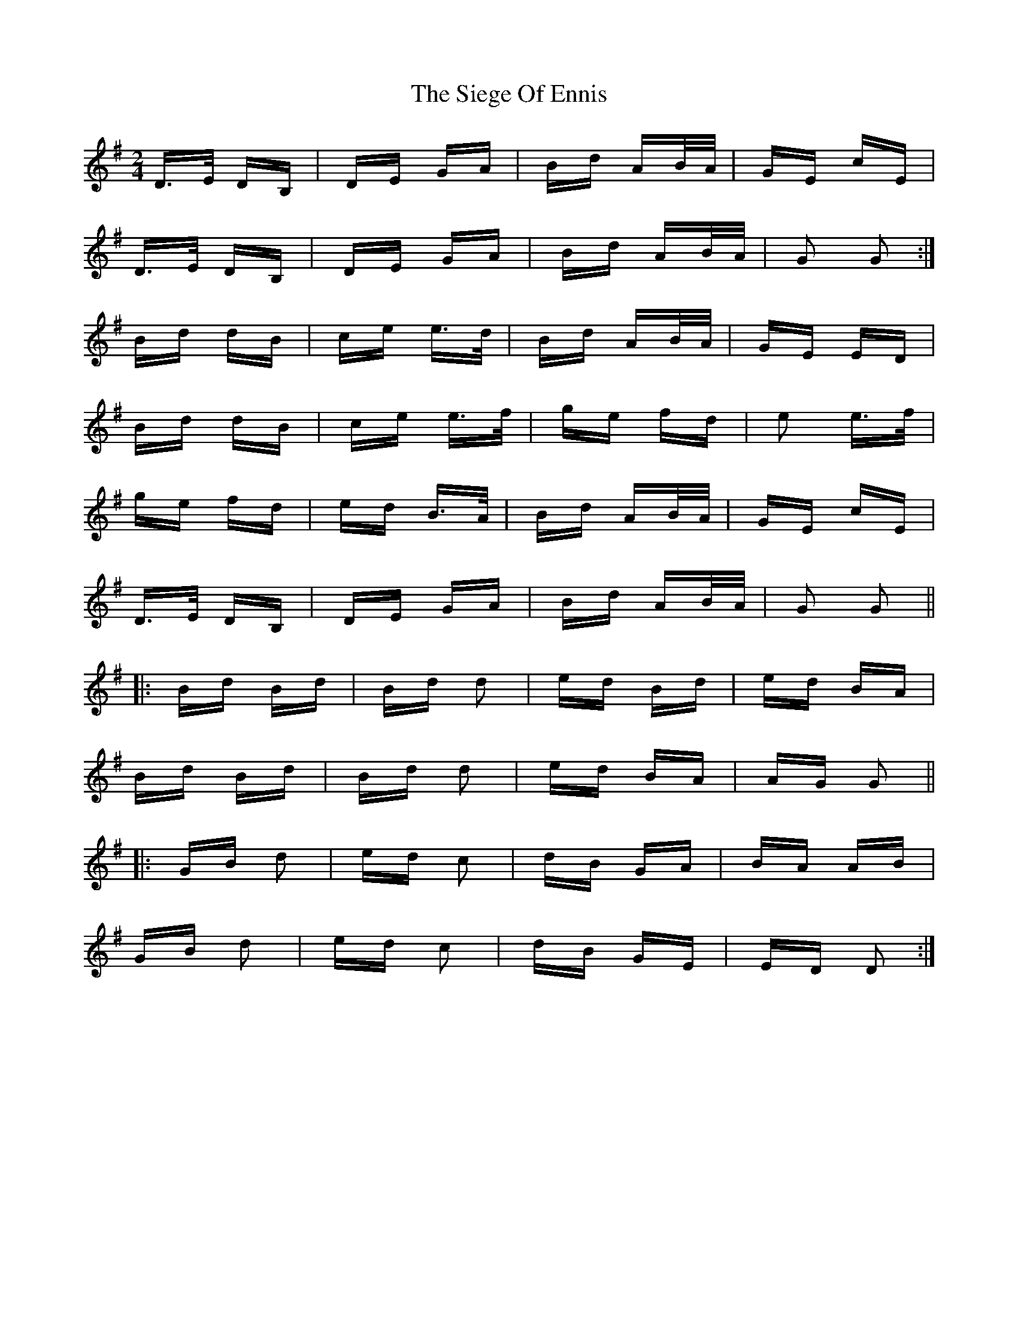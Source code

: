 X: 37011
T: Siege Of Ennis, The
R: polka
M: 2/4
K: Gmajor
D>E DB,|DE GA|Bd AB/A/|GE cE|
D>E DB,|DE GA|Bd AB/A/|G2 G2:|
Bd dB|ce e>d|Bd AB/A/|GE ED|
Bd dB|ce e>f|ge fd|e2 e>f|
ge fd|ed B>A|Bd AB/A/|GE cE|
D>E DB,|DE GA|Bd AB/A/|G2 G2||
|:Bd Bd|Bd d2|ed Bd|ed BA|
Bd Bd|Bd d2|ed BA|AG G2||
|:GB d2|ed c2|dB GA|BA AB|
GB d2|ed c2|dB GE|ED D2:|

